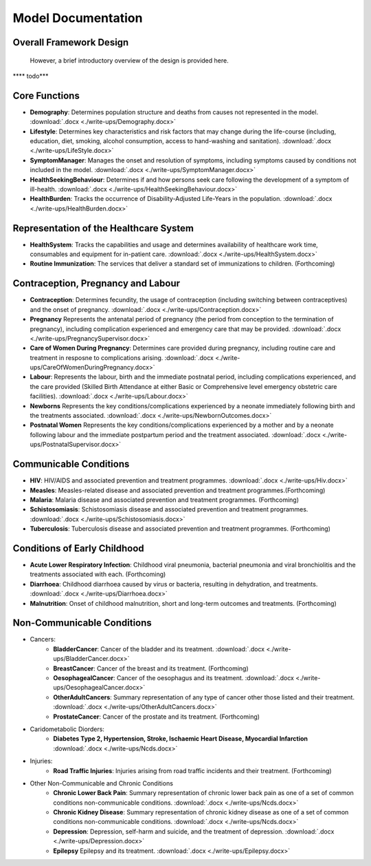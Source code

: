 
====================
Model Documentation
====================

Overall Framework Design
========================
 However, a brief introductory overview of the design is provided here.
**** todo***

Core Functions
===============
* **Demography**: Determines population structure and deaths from causes not represented in the model. :download:`.docx <./write-ups/Demography.docx>`

* **Lifestyle**: Determines key characteristics and risk factors that may change during the life-course (including, education, diet, smoking, alcohol consumption, access to hand-washing and sanitation). :download:`.docx <./write-ups/LifeStyle.docx>`

* **SymptomManager**: Manages the onset and resolution of symptoms, including symptoms caused by conditions not included in the model. :download:`.docx <./write-ups/SymptomManager.docx>`

* **HealthSeekingBehaviour**: Determines if and how persons seek care following the development of a symptom of ill-health. :download:`.docx <./write-ups/HealthSeekingBehaviour.docx>`

* **HealthBurden**: Tracks the occurrence of Disability-Adjusted Life-Years in the population. :download:`.docx <./write-ups/HealthBurden.docx>`


Representation of the Healthcare System
========================================
* **HealthSystem**: Tracks the capabilities and usage and determines availability of healthcare work time, consumables and equipment for in-patient care. :download:`.docx <./write-ups/HealthSystem.docx>`

* **Routine Immunization**: The services that deliver a standard set of immunizations to children. (Forthcoming)


Contraception, Pregnancy and Labour
===================================
* **Contraception**: Determines fecundity, the usage of contraception (including switching between contraceptives) and the onset of pregnancy. :download:`.docx <./write-ups/Contraception.docx>`

* **Pregnancy** Represents the antenatal period of pregnancy (the period from conception to the termination of pregnancy), including complication experienced and emergency care that may be provided. :download:`.docx <./write-ups/PregnancySupervisor.docx>`

* **Care of Women During Pregnancy**: Determines care provided during pregnancy, including routine care and treatment in resposne to complications arising. :download:`.docx <./write-ups/CareOfWomenDuringPregnancy.docx>`

* **Labour**: Represents the labour, birth and the immediate postnatal period, including complications experienced, and the care provided (Skilled Birth Attendance at either Basic or Comprehensive level emergency obstetric care facilities). :download:`.docx <./write-ups/Labour.docx>`

* **Newborns** Represents the key conditions/complications experienced by a neonate immediately following birth and the treatments associated. :download:`.docx <./write-ups/NewbornOutcomes.docx>`

* **Postnatal Women** Represents the key conditions/complications experienced by a mother and by a neonate following labour and the immediate postpartum period and the treatment associated. :download:`.docx <./write-ups/PostnatalSupervisor.docx>`


Communicable Conditions
========================
* **HIV**: HIV/AIDS and associated prevention and treatment programmes. :download:`.docx <./write-ups/Hiv.docx>`

* **Measles**: Measles-related disease and associated prevention and treatment programmes.(Forthcoming)

* **Malaria**: Malaria disease and associated prevention and treatment programmes. (Forthcoming)

* **Schistosomiasis**: Schistosomiasis disease and associated prevention and treatment programmes. :download:`.docx <./write-ups/Schistosomiasis.docx>`

* **Tuberculosis**: Tuberculosis disease and associated prevention and treatment programmes. (Forthcoming)


Conditions of Early Childhood
==============================
* **Acute Lower Respiratory Infection**: Childhood viral pneumonia, bacterial pneumonia and viral bronchiolitis and the treatments associated with each. (Forthcoming)

* **Diarrhoea**: Childhood diarrhoea caused by virus or bacteria, resulting in dehydration, and treatments. :download:`.docx <./write-ups/Diarrhoea.docx>`

* **Malnutrition**: Onset of childhood malnutrition, short and long-term outcomes and treatments. (Forthcoming)



Non-Communicable Conditions
==============================
* Cancers:
    * **BladderCancer**: Cancer of the bladder and its treatment. :download:`.docx <./write-ups/BladderCancer.docx>`

    * **BreastCancer**: Cancer of the breast and its treatment. (Forthcoming)

    * **OesophagealCancer**: Cancer of the oesophagus and its treatment. :download:`.docx <./write-ups/OesophagealCancer.docx>`

    * **OtherAdultCancers**: Summary representation of any type of cancer other those listed and their treatment. :download:`.docx <./write-ups/OtherAdultCancers.docx>`

    * **ProstateCancer**: Cancer of the prostate and its treatment. (Forthcoming)

* Caridometabolic Diorders:
    * **Diabetes Type 2, Hypertension, Stroke, Ischaemic Heart Disease, Myocardial Infarction** :download:`.docx <./write-ups/Ncds.docx>`

* Injuries:
    * **Road Traffic Injuries**: Injuries arising from road traffic incidents and their treatment. (Forthcoming)

* Other Non-Communicable and Chronic Conditions
    * **Chronic Lower Back Pain**: Summary representation of chronic lower back pain as one of a set of common conditions non-communicable conditions. :download:`.docx <./write-ups/Ncds.docx>`

    * **Chronic Kidney Disease**: Summary representation of chronic kidney disease as one of a set of common conditions non-communicable conditions. :download:`.docx <./write-ups/Ncds.docx>`

    * **Depression**: Depression, self-harm and suicide, and the treatment of depression. :download:`.docx <./write-ups/Depression.docx>`

    * **Epilepsy** Epilepsy and its treatment. :download:`.docx <./write-ups/Epilepsy.docx>`
